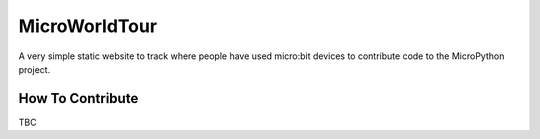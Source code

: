 MicroWorldTour
==============

A very simple static website to track where people have used micro:bit devices
to contribute code to the MicroPython project.

How To Contribute
-----------------

TBC
